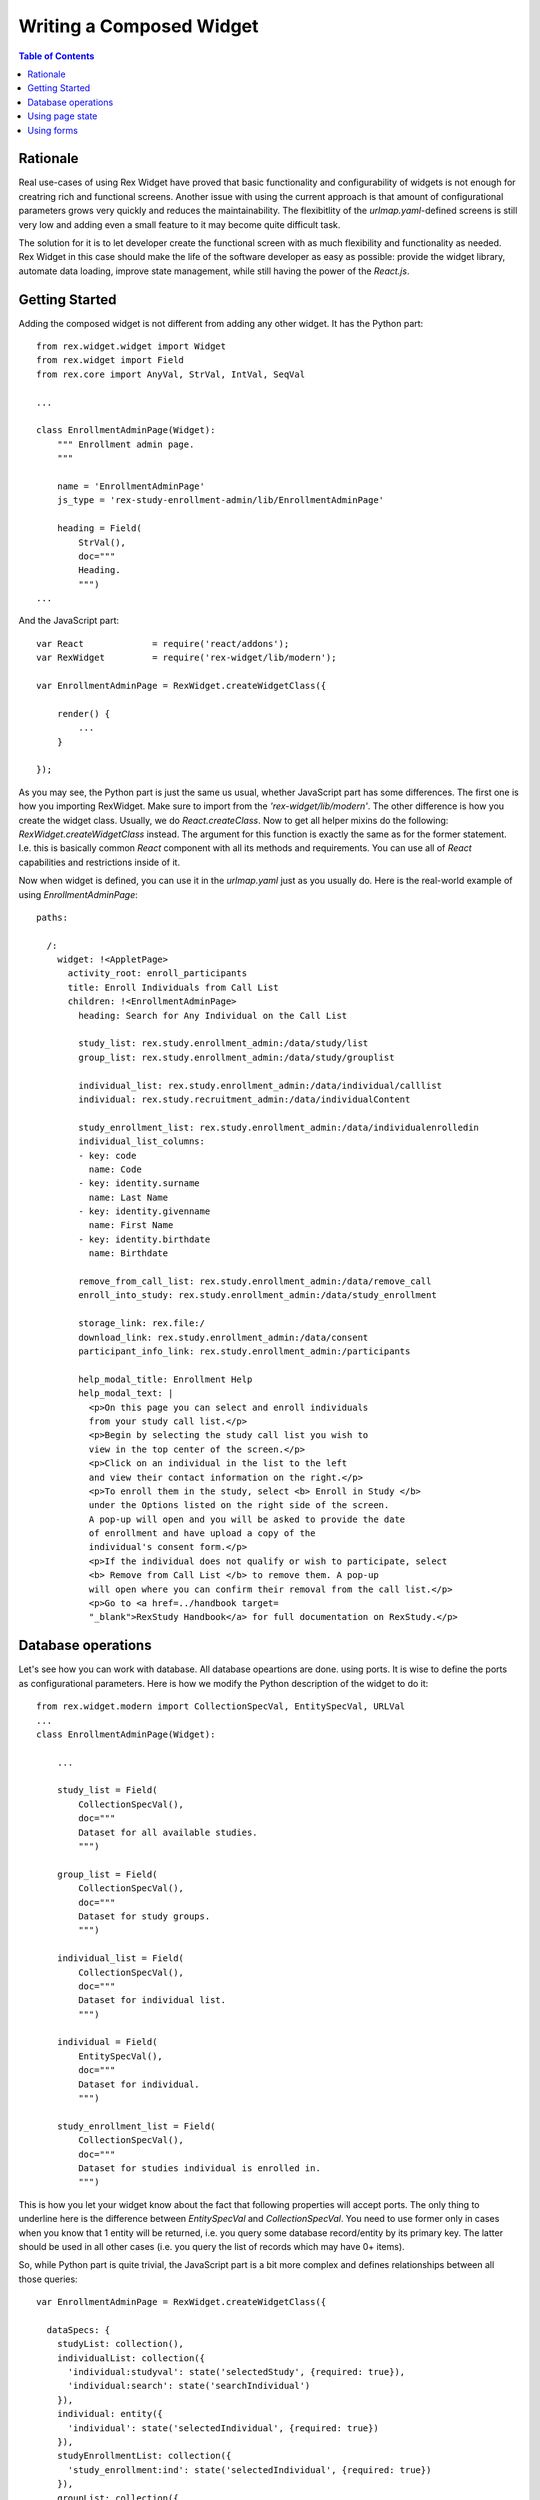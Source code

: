 *******************************************
  Writing a Composed Widget
*******************************************

.. contents:: Table of Contents

Rationale
=========

Real use-cases of using Rex Widget have proved that basic functionality and
configurability of widgets is not enough for creatring rich and functional
screens. Another issue with using the current approach is that amount of
configurational parameters grows very quickly and reduces the
maintainability. The flexibitlity of the `urlmap.yaml`-defined screens is
still very low and adding even a small feature to it may become quite
difficult task.

The solution for it is to let developer create the functional screen with as
much flexibility and functionality as needed. Rex Widget in this case should
make the life of the software developer as easy as possible: provide the
widget library, automate data loading, improve state management, while still
having the power of the `React.js`.


Getting Started
===============

Adding the composed widget is not different from adding any other widget. It
has the Python part::


    from rex.widget.widget import Widget
    from rex.widget import Field
    from rex.core import AnyVal, StrVal, IntVal, SeqVal

    ...

    class EnrollmentAdminPage(Widget):
        """ Enrollment admin page.
        """

        name = 'EnrollmentAdminPage'
        js_type = 'rex-study-enrollment-admin/lib/EnrollmentAdminPage'

        heading = Field(
            StrVal(),
            doc="""
            Heading.
            """)
    ...

And the JavaScript part::

    var React             = require('react/addons');
    var RexWidget         = require('rex-widget/lib/modern');

    var EnrollmentAdminPage = RexWidget.createWidgetClass({

        render() {
            ...
        }

    });

As you may see, the Python part is just the same us usual, whether JavaScript 
part has some differences. The first one is how you importing RexWidget. Make
sure to import from the *'rex-widget/lib/modern'*. The other difference is
how you create the widget class. Usually, we do `React.createClass`. Now to
get all helper mixins do the following: `RexWidget.createWidgetClass` instead.
The argument for this function is exactly the same as for the former statement.
I.e. this is basically common `React` component with all its methods and 
requirements. You can use all of `React` capabilities and restrictions inside 
of it.

Now when widget is defined, you can use it in the `urlmap.yaml` just as you
usually do. Here is the real-world example of using `EnrollmentAdminPage`::

    paths:

      /:
        widget: !<AppletPage>
          activity_root: enroll_participants
          title: Enroll Individuals from Call List
          children: !<EnrollmentAdminPage>
            heading: Search for Any Individual on the Call List

            study_list: rex.study.enrollment_admin:/data/study/list
            group_list: rex.study.enrollment_admin:/data/study/grouplist

            individual_list: rex.study.enrollment_admin:/data/individual/calllist
            individual: rex.study.recruitment_admin:/data/individualContent

            study_enrollment_list: rex.study.enrollment_admin:/data/individualenrolledin
            individual_list_columns:
            - key: code
              name: Code
            - key: identity.surname
              name: Last Name
            - key: identity.givenname
              name: First Name
            - key: identity.birthdate
              name: Birthdate

            remove_from_call_list: rex.study.enrollment_admin:/data/remove_call
            enroll_into_study: rex.study.enrollment_admin:/data/study_enrollment

            storage_link: rex.file:/
            download_link: rex.study.enrollment_admin:/data/consent
            participant_info_link: rex.study.enrollment_admin:/participants

            help_modal_title: Enrollment Help
            help_modal_text: |
              <p>On this page you can select and enroll individuals
              from your study call list.</p>
              <p>Begin by selecting the study call list you wish to
              view in the top center of the screen.</p>
              <p>Click on an individual in the list to the left
              and view their contact information on the right.</p>
              <p>To enroll them in the study, select <b> Enroll in Study </b>
              under the Options listed on the right side of the screen.
              A pop-up will open and you will be asked to provide the date
              of enrollment and have upload a copy of the
              individual's consent form.</p>
              <p>If the individual does not qualify or wish to participate, select
              <b> Remove from Call List </b> to remove them. A pop-up
              will open where you can confirm their removal from the call list.</p>
              <p>Go to <a href=../handbook target=
              "_blank">RexStudy Handbook</a> for full documentation on RexStudy.</p>


Database operations
===================

Let's see how you can work with database. All database opeartions are done.
using ports. It is wise to define the ports as configurational parameters. 
Here is how we modify the Python description of the widget to do it::

    from rex.widget.modern import CollectionSpecVal, EntitySpecVal, URLVal
    ...
    class EnrollmentAdminPage(Widget):

        ...

        study_list = Field(
            CollectionSpecVal(),
            doc="""
            Dataset for all available studies.
            """)

        group_list = Field(
            CollectionSpecVal(),
            doc="""
            Dataset for study groups.
            """)

        individual_list = Field(
            CollectionSpecVal(),
            doc="""
            Dataset for individual list.
            """)

        individual = Field(
            EntitySpecVal(),
            doc="""
            Dataset for individual.
            """)

        study_enrollment_list = Field(
            CollectionSpecVal(),
            doc="""
            Dataset for studies individual is enrolled in.
            """)

This is how you let your widget know about the fact that following properties
will accept ports. The only thing to underline here is the difference between
`EntitySpecVal` and `CollectionSpecVal`. You need to use former only in cases
when you know that 1 entity will be returned, i.e. you query some database
record/entity by its primary key. The latter should be used in all other
cases (i.e. you query the list of records which may have 0+ items).

So, while Python part is quite trivial, the JavaScript part is a bit more
complex and defines relationships between all those queries::

    var EnrollmentAdminPage = RexWidget.createWidgetClass({

      dataSpecs: {
        studyList: collection(),
        individualList: collection({
          'individual:studyval': state('selectedStudy', {required: true}),
          'individual:search': state('searchIndividual')
        }),
        individual: entity({
          'individual': state('selectedIndividual', {required: true})
        }),
        studyEnrollmentList: collection({
          'study_enrollment:ind': state('selectedIndividual', {required: true})
        }),
        groupList: collection({
          'participant_group.study': state('selectedStudy', {required: true})
        })
      },

      fetchDataSpecs: {
        studyList: true,
        individual: true,
        studyEnrollmentList: true
      },

      ...
    });

So, there is a `dataSpecs` widget attribute which corresponds to previously
defined widget propeties. This is the description of data properties and how
they are dependent on a page state. So the first one says::

    studyList: collection(),

which means: this is an independent collection of `study` objects.

The second one is more descriptive::

    individualList: collection({
      'individual:studyval': state('selectedStudy', {required: true}),
      'individual:search': state('searchIndividual')
    }),

`individualList` is a collection of individual objects which depends on the
page state. Specifically on 2 of page state variables: `selectedStudy` (and it
is required, i.e. set to non-null value before downloading the list of
individuals) and `searchIndividual` (which is not required and can be `null`).
Values of those variables should be passed to the port url as
`individual:studyval` and `individual:search` filters respectively when
obtaining the data. We'll consider the page state variables in the next chapter,
for now just think of them as usual `React` state variables which you can
access with `this.state.selectedStudy` or similar call.

Another important part to understand is how/when the data gets fetched?
The answer is: you have full control of it. The data is fetched after the widget
is rendered and `this.fetchDataSpecs.<data spec name>` is `true`. Specifically,
our top-most example widget fetchs 3 of 5 data specs initially::

  ...
  fetchDataSpecs: {
    studyList: true,
    individual: true,
    studyEnrollmentList: true
  },
  ...

Remaining 2 are been passed to children widget and fetched *only* in case those
widgets are rendered.

The last thing I want to stop on is how to access the data. Here is an 
example::

  /**
   * Select first study from the list.
   */
  selectFirstStudy() {
    if (this.data.studyList.data && this.data.studyList.data[0]) {
      this.state.selectedStudy.update(this.data.studyList.data[0].id);
    }
  },

So, everything defined in `dataSpec` appears as `this.data.*` at runtime. Each
of those data entities has 3 properties: `loading` (useful for showing the 
preloader), `data` or `value` (for collections or entities respectively) and 
`length`. Also there is one method which is specifically useful for 
collections::

    var study = data.studyList.findByID(state.selectedStudy.value);

It returns the needed object with all properties defined in the related port.
You can use `study.id` or `study.title` or anything else you're sure will be in
the object. This is specifically useful for page optimization and minimizing
the count of needed HTTP requests.


Using page state
=================

In the previous chapter we briefly stopped on using the page state variables
when fetching the data. This is very common, but not exclusive use of them.
There are many different situations when their use is needed (is modal dialog
open, is checkbox checked, which tab is selected etc).

Basically, React defines 2 types of variables which drive component behavior:
`props` (immutable set of component arguments) and `state` (mutable set of
variables which can be changed from inside component and drive its re-rendering).
We're completely following this paradigm, but adding one more set: `data`. The
set of data collections/entities received from the database. It acts much like
the `state` does (triggers re-rendering), but never modified directly from the
component code. And described using `dataSpecs` and `fetchDataSpecs` class
attributes.

Let's stop more on `state` this time::

  getInitialState() {
    return {
      searchIndividual: cell(null),
      selectedStudy: cell(null),
      selectedIndividual: cell(null),
      showHelpModal: cell(false),
      showRemoveModal: cell(false),
      showEnrollModal: cell(false)
    };
  }

This piece of code is very simple and likely femiliar to the most of developers
who use React. The only interesting part is is `cell`. Why it is used? What
benefits does it have? Basically, it is here for optimization reasons.
Components which react on state changes can subscribe to a specific state
variable and re-render only when this variable is updated. Another neat thing
is that you can update state granularly this way, i.e. instead of doing
`this.setState({x: value})` you can do `this.state.x.update(value)`. Also,
most of the widgets know about this interface and are using it. For example::

    <HelpModal
      title={props.helpModalTitle}
      text={props.helpModalText}
      open={state.showHelpModal}
      />

If `cell` is not used for `state.showHelpModal` this piece of code would look
as following::

    <HelpModal
      title={props.helpModalTitle}
      text={props.helpModalText}
      open={state.showHelpModal}
      onClose={(function() {this.setState({showHelpModal: false})}).bind(this)}
      />

Which is of course legitimate, but less obvious and more verbose.
`cell()` object provides the `value` property to directly read the value and
`update()` method to update it. If value is boolean you can also use
`cell.toggle()` helper for a true/false switching.


Using forms
===========

Let's consider real-world example together with forms usage overview. Here is
the task. We need a modal dialog with form, which will add the
`study_enrollment` record of 3 fields: date, consent (uploaded file) and
the participant_group. For participant group there may be one more groups, if
there is only one group we should not show the select box, but pre-set the
value automatically.

Here is the code::

    var EnrollModal = RexWidget.createWidgetClass({

      dataSpecs: {
        groupList: collection()
      },

      fetchDataSpecs: {
        groupList: true
      },

      formSchema: {
        type: 'object',
        properties: {
          study_enrollment: {
            type: 'array',
            items: {
              type: 'object',
              required: [
                'individual',
                'study',
                'consent_form_scan',
                'enrollment_date',
                'participant_group'
              ]
            }
          }
        }
      },

      render() {
        var {
          title, individual, study, open,
          enrollIntoStudy, onIndividualEnrolled,
          downloadLink, storageLink
        } = this.props;
        var submitButton = (
          <Button success icon="plus">Enroll</Button>
        );
        return (
          <Modal
            maxWidth="60%"
            maxHeight="80%"
            title="Enroll in Study"
            open={open}>
            <Form
              insert
              schema={this.formSchema}
              value={{
                study_enrollment: [{
                  individual: individual.id,
                  study: study.id
                }]
              }}
              submitTo={enrollIntoStudy}
              onSubmit={this.onSubmit}
              onSubmitComplete={onIndividualEnrolled}
              submitButton={submitButton}>
              <Info label="Study">{study.title}</Info>
              <Info label="Individual">{individual.name}</Info>
              <Fieldset selectFormValue="study_enrollment.0">
                <DatepickerField
                  label="Enrollment date"
                  selectFormValue="enrollment_date"
                  />
                {this.data.groupList.length > 1 &&
                  <SelectField
                    label="Group"
                    options={this.data.groupList.data}
                    selectFormValue="participant_group"
                    />}
                <FileUploadField
                  storage={storageLink}
                  download={downloadLink}
                  label="Upload Consent"
                  selectFormValue="consent_form_scan"
                  />
              </Fieldset>
            </Form>
          </Modal>
        );
      },

      onSubmit(value) {
        if (this.data.groupList.length === 1) {
          value = {
            study_enrollment: [{
              ...value.study_enrollment[0],
              participant_group: this.data.groupList.data[0].id
            }]
          };
        }
        return value;
      }
    });

So, the first interesting thing here is `dataSpec`. First of all it defines 
`groupList` as the collection with no dependencies in this component (while it
has the dependency in higher-level one). And also it will be fetched *only* 
after this component will be rendered. In other words, if user never opens
this modal dialog, `groupList`'s HTTP request will never be executed.

Now, if we look at the `render()` method we can see that this component renders
`<Modal>` with the `<Form>` inside. The `Form` constructor take certain
parameters:

 - `insert` says that form is going to act in insert mode (as opposed to 'update')

 - `schema` takes JSON schema (json-schema.org) which describes an object
   this form is going to produce

 - `value` is initial value to operate on

 - `submitButton` component which defines the submit button

 - `onSubmit` callback takes the value created using the form right before the
   submission. The value it returns will be submitted. If you need to do any
   modifications of the value, this is a right place to do it.

 - `onSubmitComplete` callback which is called when submission is successful

 - `submitTo` port where to submit

Also, in the `children` property of a `Form` you can see a some `Field` or
`Fieldset` components. The most important part of those is `selectFormValue`
property. It defines the path in the resulting object to take value from. 
`children` may contain any needed components/layout elements as needed by the 
form designer.


